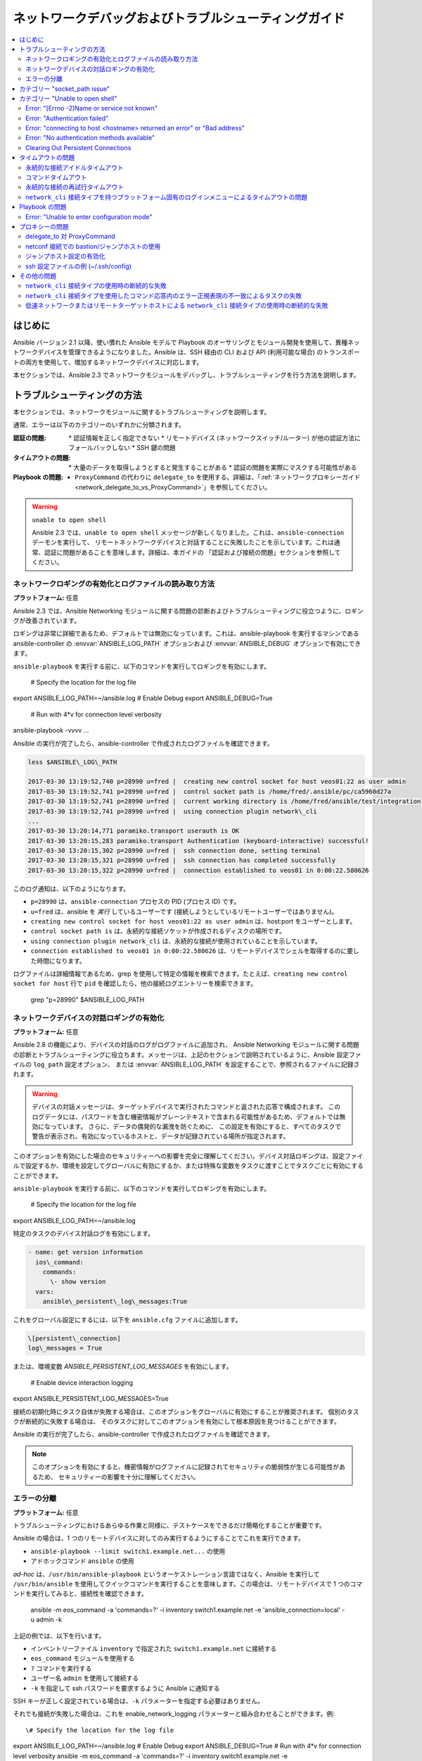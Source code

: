 .. \_network\_debug\_troubleshooting:

***************************************
ネットワークデバッグおよびトラブルシューティングガイド
***************************************

.. contents::
   :local:


はじめに
============

Ansible バージョン 2.1 以降、使い慣れた Ansible モデルで Playbook のオーサリングとモジュール開発を使用して、異種ネットワークデバイスを管理できるようになりました。Ansible は、SSH 経由の CLI および API (利用可能な場合) のトランスポートの両方を使用して、増加するネットワークデバイスに対応します。

本セクションでは、Ansible 2.3 でネットワークモジュールをデバッグし、トラブルシューティングを行う方法を説明します。



トラブルシューティングの方法
===================

本セクションでは、ネットワークモジュールに関するトラブルシューティングを説明します。

通常、エラーは以下のカテゴリーのいずれかに分類されます。

:認証の問題:
  \* 認証情報を正しく指定できない
  \* リモートデバイス (ネットワークスイッチ/ルーター) が他の認証方法にフォールバックしない
  \* SSH 鍵の問題
:タイムアウトの問題:
  \* 大量のデータを取得しようとすると発生することがある
  \* 認証の問題を実際にマスクする可能性がある
:Playbook の問題:
  * ``ProxyCommand`` の代わりに ``delegate_to`` を使用する。詳細は、「:ref:`ネットワークプロキシーガイド<network_delegate_to_vs_ProxyCommand>`」を参照してください。

.. warning:: ``unable to open shell``

  Ansible 2.3 では、``unable to open shell`` メッセージが新しくなりました。これは、``ansible-connection`` デーモンを実行して、
  リモートネットワークデバイスと対話することに失敗したことを示しています。これは通常、認証に問題があることを意味します。詳細は、本ガイドの
  「認証および接続の問題」セクションを参照してください。

.. \_enable\_network\_logging:

ネットワークロギングの有効化とログファイルの読み取り方法
-------------------------------------------------------

**プラットフォーム:** 任意

Ansible 2.3 では、Ansible Networking モジュールに関する問題の診断およびトラブルシューティングに役立つように、ロギングが改善されています。

ロギングは非常に詳細であるため、デフォルトでは無効になっています。これは、ansible-playbook を実行するマシンである ansible-controller の :envvar:`ANSIBLE_LOG_PATH` オプションおよび :envvar:`ANSIBLE_DEBUG` オプションで有効にできます。

``ansible-playbook`` を実行する前に、以下のコマンドを実行してロギングを有効にします。

   \# Specify the location for the log file
export ANSIBLE\_LOG\_PATH=~/ansible.log
\# Enable Debug
export ANSIBLE\_DEBUG=True

   \# Run with 4\*v for connection level verbosity
ansible-playbook -vvvv ...

Ansible の実行が完了したら、ansible-controller で作成されたログファイルを確認できます。

.. code::

  less $ANSIBLE\_LOG\_PATH

  2017-03-30 13:19:52,740 p=28990 u=fred |  creating new control socket for host veos01:22 as user admin
  2017-03-30 13:19:52,741 p=28990 u=fred |  control socket path is /home/fred/.ansible/pc/ca5960d27a
  2017-03-30 13:19:52,741 p=28990 u=fred |  current working directory is /home/fred/ansible/test/integration
  2017-03-30 13:19:52,741 p=28990 u=fred |  using connection plugin network\_cli
  ...
  2017-03-30 13:20:14,771 paramiko.transport userauth is OK
  2017-03-30 13:20:15,283 paramiko.transport Authentication (keyboard-interactive) successful!
  2017-03-30 13:20:15,302 p=28990 u=fred |  ssh connection done, setting terminal
  2017-03-30 13:20:15,321 p=28990 u=fred |  ssh connection has completed successfully
  2017-03-30 13:20:15,322 p=28990 u=fred |  connection established to veos01 in 0:00:22.580626


このログ通知は、以下のようになります。

* ``p=28990`` は、``ansible-connection`` プロセスの PID (プロセス ID) です。
* ``u=fred`` は、ansible を `実行` しているユーザーです (接続しようとしているリモートユーザーではありません)。
* ``creating new control socket for host veos01:22 as user admin`` は、host:port をユーザーとします。
* ``control socket path is`` は、永続的な接続ソケットが作成されるディスクの場所です。
* ``using connection plugin network_cli`` は、永続的な接続が使用されていることを示しています。
* ``connection established to veos01 in 0:00:22.580626`` は、リモートデバイスでシェルを取得するのに要した時間になります。


.. 注記:Port None ``creating new control socket for host veos01:None``

   ログでポートが ``None`` と報告される場合は、デフォルトのポートが使用されていることを示しています。
   今後の Ansible リリースではこのメッセージが改善され、ポートが常にログに記録されるようになります。

ログファイルは詳細情報であるため、grep を使用して特定の情報を検索できます。たとえば、``creating new control socket for host`` 行で ``pid`` を確認したら、他の接続ログエントリーを検索できます。

  grep "p=28990" $ANSIBLE\_LOG\_PATH


ネットワークデバイスの対話ロギングの有効化
----------------------------------------------

**プラットフォーム:** 任意

Ansible 2.8 の機能により、デバイスの対話のログがログファイルに追加され、
Ansible Networking モジュールに関する問題の診断とトラブルシューティングに役立ちます。メッセージは、上記のセクションで説明されているように、Ansible 設定ファイルの ``log_path`` 設定オプション、
または :envvar:`ANSIBLE_LOG_PATH` を設定することで、参照されるファイルに記録されます。

.. warning::
  デバイスの対話メッセージは、ターゲットデバイスで実行されたコマンドと返された応答で構成されます。
  このログデータには、パスワードを含む機密情報がプレーンテキストで含まれる可能性があるため、デフォルトでは無効になっています。
  さらに、データの偶発的な漏洩を防ぐために、
  この設定を有効にすると、すべてのタスクで警告が表示され、有効になっているホストと、データが記録されている場所が指定されます。

このオプションを有効にした場合のセキュリティーへの影響を完全に理解してください。デバイス対話ロギングは、設定ファイルで設定するか、環境を設定してグローバルに有効にするか、または特殊な変数をタスクに渡すことでタスクごとに有効にすることができます。

``ansible-playbook`` を実行する前に、以下のコマンドを実行してロギングを有効にします。

   \# Specify the location for the log file
export ANSIBLE\_LOG\_PATH=~/ansible.log


特定のタスクのデバイス対話ログを有効にします。

.. code-block:: yaml

  - name: get version information
    ios\_command:
      commands:
        \- show version
    vars:
      ansible\_persistent\_log\_messages:True


これをグローバル設定にするには、以下を ``ansible.cfg`` ファイルに追加します。

.. code-block:: ini

   \[persistent\_connection]
   log\_messages = True

または、環境変数 `ANSIBLE_PERSISTENT_LOG_MESSAGES` を有効にします。

   \# Enable device interaction logging
export ANSIBLE\_PERSISTENT\_LOG\_MESSAGES=True

接続の初期化時にタスク自体が失敗する場合は、このオプションをグローバルに有効にすることが推奨されます。
個別のタスクが断続的に失敗する場合は、
そのタスクに対してこのオプションを有効にして根本原因を見つけることができます。

Ansible の実行が完了したら、ansible-controller で作成されたログファイルを確認できます。

.. note:: このオプションを有効にすると、機密情報がログファイルに記録されてセキュリティの脆弱性が生じる可能性があるため、
          セキュリティーの影響を十分に理解してください。


エラーの分離
------------------

**プラットフォーム:** 任意

トラブルシューティングにおけるあらゆる作業と同様に、テストケースをできるだけ簡略化することが重要です。

Ansible の場合は、1 つのリモートデバイスに対してのみ実行するようにすることでこれを実行できます。

* ``ansible-playbook --limit switch1.example.net...`` の使用
* アドホックコマンド ``ansible`` の使用

`ad-hoc` は、``/usr/bin/ansible-playbook`` というオーケストレーション言語ではなく、Ansible を実行して ``/usr/bin/ansible`` を使用してクイックコマンドを実行することを意味します。この場合は、リモートデバイスで 1 つのコマンドを実行してみると、接続性を確認できます。

  ansible -m eos\_command -a 'commands=?' -i inventory switch1.example.net -e 'ansible\_connection=local' -u admin -k

上記の例では、以下を行います。

* インベントリーファイル ``inventory`` で指定された ``switch1.example.net`` に接続する
* ``eos_command`` モジュールを使用する
* ``?`` コマンドを実行する
* ユーザー名 ``admin`` を使用して接続する
* ``-k`` を指定して ssh パスワードを要求するように Ansible に通知する

SSH キーが正しく設定されている場合は、``-k`` パラメーターを指定する必要はありません。

それでも接続が失敗した場合は、これを enable\_network\_logging パラメーターと組み合わせることができます。例::

   \# Specify the location for the log file
export ANSIBLE\_LOG\_PATH=~/ansible.log
\# Enable Debug
export ANSIBLE\_DEBUG=True
\# Run with 4\*v for connection level verbosity
ansible -m eos\_command -a 'commands=?' -i inventory switch1.example.net -e 'ansible\_connection=local' -u admin -k

次に、ログファイルを確認し、このドキュメントの残りの部分で、関連するエラーメッセージを見つけます。

..他の認証方法の詳細は、LINKTOAUTHHOWTODOCS を参照してください。

.. \_socket\_path\_issue:

カテゴリー "socket\_path issue"
============================

**プラットフォーム:** 任意

``socket_path does not exist or cannot be found`` メッセージおよび ``unable to connect to socket`` メッセージは、Ansible 2.5 で導入されました。このメッセージは、リモートネットワークデバイスとの通信に使用されるソケットが利用できないか、存在しないことを示しています。


例:

.. code-block:: none

   fatal: \[spine02]:FAILED! => {
       "changed": false,
       "failed": true,
       "module\_stderr":"Traceback (most recent call last):\\n  File \\"/tmp/ansible\_TSqk5J/ansible\_modlib.zip/ansible/module\_utils/connection.py\\", line 115, in \_exec\_jsonrpc\\nansible.module\_utils.connection.ConnectionError: socket\_path does not exist or cannot be found\\n",
       "module\_stdout": "",
       "msg":"MODULE FAILURE",
       "rc":1
   }

または

.. code-block:: none

   fatal: \[spine02]:FAILED! => {
       "changed": false,
       "failed": true,
       "module\_stderr":"Traceback (most recent call last):\\n  File \\"/tmp/ansible\_TSqk5J/ansible\_modlib.zip/ansible/module\_utils/connection.py\\", line 123, in \_exec\_jsonrpc\\nansible.module\_utils.connection.ConnectionError: unable to connect to socket\\n",
       "module\_stdout": "",
       "msg":"MODULE FAILURE",
       "rc":1
   }

解決するためのヒント:

「:ref:`ネットワークロギングの有効化<enable_network_logging>`」の手順に従います。

ログファイルから特定されたエラーメッセージが以下の場合は、

.. code-block:: yaml

   2017-04-04 12:19:05,670 p=18591 u=fred |  command timeout triggered, timeout value is 30 secs

または

.. code-block:: yaml

   2017-04-04 12:19:05,670 p=18591 u=fred |  persistent connection idle timeout triggered, timeout value is 30 secs

:ref:`タイムアウトの問題 <timeout_issues>` に記載されている手順に従います。


.. \_unable\_to\_open\_shell:

カテゴリー "Unable to open shell"
===============================


**プラットフォーム:** 任意

Ansible 2.3 では、``unable to open shell`` メッセージが新たに追加されました。このメッセージは、``ansible-connection`` デーモンがリモートネットワークデバイスと正常に対話できないことを示します。これは通常、認証に問題があることを意味します。これは「catch all」メッセージであるため、:ref:logging`a_note_about_logging` を有効にして根本的な問題を見つける必要があります。



例:

.. code-block:: none

  TASK \[prepare\_eos\_tests : enable cli on remote device] \**************************************************
  fatal: \[veos01]:FAILED! => {"changed": false, "failed": true, "msg": "unable to open shell"}


または


.. code-block:: none

   TASK \[ios\_system : configure name\_servers] \*************************************************************
   task path:
   fatal: \[ios-csr1000v]:FAILED! => {
       "changed": false,
       "failed": true,
       "msg": "unable to open shell",
   }

解決するためのヒント:

enable\_network\_logging_ に記載の手順に従います。

ログファイルからエラーメッセージが特定できたら、特定の解決方法は、本ガイドのその他のセクションを参照してください。



Error: "\[Errno -2]Name or service not known"
---------------------------------------------

**プラットフォーム:** 任意

接続しようとしているリモートホストに到達できないことを示します。

例:

.. code-block:: yaml

   2017-04-04 11:39:48,147 p=15299 u=fred |  control socket path is /home/fred/.ansible/pc/ca5960d27a
   2017-04-04 11:39:48,147 p=15299 u=fred |  current working directory is /home/fred/git/ansible-inc/stable-2.3/test/integration
   2017-04-04 11:39:48,147 p=15299 u=fred |  using connection plugin network\_cli
   2017-04-04 11:39:48,340 p=15299 u=fred |  connecting to host veos01 returned an error
   2017-04-04 11:39:48,340 p=15299 u=fred |  \[Errno -2] Name or service not known


解決するためのヒント:

* ``provider:`` オプションを使用している場合は、そのサブオプション ``host:`` が正しく設定されていることを確認してください。
* ``provider:`` またはトップレベルの引数を使用しない場合には、インベントリーファイルが正しいことを確認してください。





Error: "Authentication failed"
------------------------------

**プラットフォーム:** 任意

(``ansible`` または ``ansible-playbook`` を使用して) ``ansible-connection`` に渡される認証情報 (ユーザー名、パスワード、または ssh キー) を使用してリモートデバイスに接続できない場合に発生します。



例:

.. code-block:: yaml

   <ios01> ESTABLISH CONNECTION FOR USER: cisco on PORT 22 TO ios01
   <ios01> Authentication failed.


解決するためのヒント:

(直接または ``provider:`` を使用して) ``password:`` で認証情報を指定する場合や、環境変数の `ANSIBLE_NET_PASSWORD` を指定する場合は、``paramiko`` (Ansible が使用する Python SSH ライブラリー) が ssh キーを使用している可能性があるため、指定する認証情報は無視されます。これを確認するには、「look for keys」を無効にします。これは以下のように実行できます。

.. code-block:: yaml

   export ANSIBLE\_PARAMIKO\_LOOK\_FOR\_KEYS=False

これを永続的に変更するには、以下を ``ansible.cfg`` ファイルに追加します。

.. code-block:: ini

   \[paramiko\_connection]
   look\_for\_keys = False


Error: "connecting to host <hostname> returned an error" or "Bad address"
-------------------------------------------------------------------------

これは、SSH フィンガープリントが Paramiko の既知のホストファイル (Python SSH ライブラリー) に追加されていない場合に発生する可能性があります。

Paramiko で永続的な接続を使用すると、接続はバックグラウンドプロセスで実行されます。 ホストに有効な SSH キーがない場合は、デフォルトでは Ansible がホストキーの追加を求めるプロンプトを表示します。 これにより、バックグラウンドプロセスで実行している接続が失敗します。

例:

.. code-block:: yaml

   2017-04-04 12:06:03,486 p=17981 u=fred |  using connection plugin network\_cli
   2017-04-04 12:06:04,680 p=17981 u=fred |  connecting to host veos01 returned an error
   2017-04-04 12:06:04,682 p=17981 u=fred |  (14, 'Bad address')
   2017-04-04 12:06:33,519 p=17981 u=fred |  number of connection attempts exceeded, unable to connect to control socket
   2017-04-04 12:06:33,520 p=17981 u=fred |  persistent\_connect\_interval=1, persistent\_connect\_retries=30


解決するためのヒント:

``ssh-keyscan`` を使用して known\_hosts を事前設定します。キーが正しいことを確認する必要があります。

.. code-block:: shell

   ssh-keyscan veos01


または

鍵を自動的に受け入れるように Ansible に設定できます。

環境変数では、以下のようになります::

  export ANSIBLE\_PARAMIKO\_HOST\_KEY\_AUTO\_ADD=True
  ansible-playbook ...

``ansible.cfg`` メソッド:

ansible.cfg

.. code-block:: ini

  \[paramiko\_connection]
  host\_key\_auto\_add = True



.. warning:Security warning

   Care should be taken before accepting keys.

Error: "No authentication methods available"
--------------------------------------------

例:

.. code-block:: yaml

   2017-04-04 12:19:05,670 p=18591 u=fred |  creating new control socket for host veos01:None as user admin
   2017-04-04 12:19:05,670 p=18591 u=fred |  control socket path is /home/fred/.ansible/pc/ca5960d27a
   2017-04-04 12:19:05,670 p=18591 u=fred |  current working directory is /home/fred/git/ansible-inc/ansible-workspace-2/test/integration
   2017-04-04 12:19:05,670 p=18591 u=fred |  using connection plugin network\_cli
   2017-04-04 12:19:06,606 p=18591 u=fred |  connecting to host veos01 returned an error
   2017-04-04 12:19:06,606 p=18591 u=fred |  No authentication methods available
   2017-04-04 12:19:35,708 p=18591 u=fred |  connect retry timeout expired, unable to connect to control socket
   2017-04-04 12:19:35,709 p=18591 u=fred |  persistent\_connect\_retry\_timeout is 15 secs


解決するためのヒント:

パスワードまたは SSH キーが指定されていない

Clearing Out Persistent Connections
-----------------------------------

**プラットフォーム:** 任意

Ansible 2.3 では、すべてのネットワークデバイスに対する永続的な接続ソケットは ``~/.ansible/pc`` に保存されます。 Ansible Playbook が実行すると、永続ソケット接続は詳細出力が指定されている場合に表示されます。

``<switch> socket_path: /home/fred/.ansible/pc/f64ddfa760``

タイムアウトする前に永続的な接続を消去する (アクティブになっていない場合のデフォルトのタイムアウトは 30 秒) には、
ソケットファイルを削除するだけです。


.. \_timeout\_issues:

タイムアウトの問題
==============

永続的な接続アイドルタイムアウト
----------------------------------

デフォルトでは、``ANSIBLE_PERSISTENT_CONNECT_TIMEOUT`` は 30 (秒) に設定されます。この値が低すぎると、以下のエラーが発生することがあります。

.. code-block:: yaml

   2017-04-04 12:19:05,670 p=18591 u=fred |  persistent connection idle timeout triggered, timeout value is 30 secs

解決するためのヒント:

永続的な接続アイドルタイムアウトの値を増やします。

.. code-block:: sh

   export ANSIBLE\_PERSISTENT\_CONNECT\_TIMEOUT=60

これを永続的に変更するには、以下を ``ansible.cfg`` ファイルに追加します。

.. code-block:: ini

   \[persistent\_connection]
   connect\_timeout = 60

コマンドタイムアウト
---------------

デフォルトでは、``ANSIBLE_PERSISTENT_COMMAND_TIMEOUT`` は 30 (秒) に設定されます。Ansible の以前のバージョンでは、この値はデフォルトで 10 秒に設定されていました。
この値が低すぎると、以下のエラーが発生することがあります。


.. code-block:: yaml

   2017-04-04 12:19:05,670 p=18591 u=fred |  command timeout triggered, timeout value is 30 secs

解決するためのヒント:

* オプション 1 (グローバルコマンドタイムアウト設定): 
  設定ファイルを使用するか、環境変数を設定して、コマンドのタイムアウトの値を増やします。

  .. code-block:: yaml

     export ANSIBLE\_PERSISTENT\_COMMAND\_TIMEOUT=60

  これを永続的に変更するには、以下を ``ansible.cfg`` ファイルに追加します。

  .. code-block:: ini

     \[persistent\_connection]
     command\_timeout = 60

* オプション 2 (各タスクコマンドのタイムアウト設定):
  タスクごとにコマンドのタイムアウトを増やします。すべてのネットワークモジュールが、
  タスクごとに設定できるタイムアウト値に対応します。
  タイムアウト値は、
  コマンドが返さないと、タスクは失敗する前の時間 (秒) を制御します。

  ローカル接続タイプの場合:

  ..FIXME:Detail error here

  解決するためのヒント:

  .. code-block:: yaml

      - name: save running-config
        ios\_command:
          commands: copy running-config startup-config
          provider: "{{ cli }}"
          timeout:30

  network\_cli の場合の netconf 接続タイプ (2.7 以降で適用可能):

  ..FIXME:Detail error here

  解決するためのヒント:

  .. code-block:: yaml

      - name: save running-config
        ios\_command:
          commands: copy running-config startup-config
        vars:
          ansible\_command\_timeout:60

一部の操作は、完了する時間がデフォルトの 30 秒よりも長くなります。 一例は、
IOS デバイスで現在実行されている設定を起動設定に保存する例です。
この場合は、タイムアウト値をデフォルトの 30 秒から 60 秒に変更すると、
コマンドが完了するまで
タスクが失敗しないようになります。

永続的な接続の再試行タイムアウト
-----------------------------------

デフォルトでは、``ANSIBLE_PERSISTENT_CONNECT_RETRY_TIMEOUT`` は 15 (秒) に設定されます。この値が低すぎると、以下のエラーが発生することがあります。

.. code-block:: yaml

   2017-04-04 12:19:35,708 p=18591 u=fred |  connect retry timeout expired, unable to connect to control socket
   2017-04-04 12:19:35,709 p=18591 u=fred |  persistent\_connect\_retry\_timeout is 15 secs

解決するためのヒント:

永続的な接続のアイドルタイムアウトの値を増やします。
注記: この値は、
SSH タイムアウト値 (設定ファイルのデフォルトセクションにあるタイムアウト値 (connect\_timeout)) よりも大きくし、
永続的な設定アイドルタイムアウトの値より小さくする必要があります。

.. code-block:: yaml

   export ANSIBLE\_PERSISTENT\_CONNECT\_RETRY\_TIMEOUT=30

これを永続的に変更するには、以下を ``ansible.cfg`` ファイルに追加します。

.. code-block:: ini

   \[persistent\_connection]
   connect\_retry\_timeout = 30


``network_cli`` 接続タイプを持つプラットフォーム固有のログインメニューによるタイムアウトの問題
--------------------------------------------------------------------------------------

Ansible 2.9 以降では、プラットフォーム固有のログインメニューを処理するために、
network\_cli 接続プラグイン設定オプションが追加されました。これらのオプションは、
グループ/ホストまたはタスク変数として設定できます。

例:ホスト変数を使用した 1 つのログインメニュープロンプトを処理します。

.. code-block:: console

    $cat host_vars/<hostname>.yaml
    ---
    ansible_terminal_initial_prompt:
      - "Connect to a host"
    ansible_terminal_initial_answer:
      - "3"

例:ホスト変数を使用したリモートホストの複数のログインメニュープロンプトを処理します。

.. code-block:: console

    $cat host_vars/<inventory-hostname>.yaml
    ---
    ansible_terminal_initial_prompt:
      - "Press any key to enter main menu"
      - "Connect to a host"
    ansible_terminal_initial_answer:
      - "\\r"
      - "3"
    ansible_terminal_initial_prompt_checkall:True

複数のログインメニュープロンプトを処理するには、以下を行います。

* ``ansible_terminal_initial_prompt`` および ``ansible_terminal_initial_answer`` の値はリストである必要があります。
* プロンプトシーケンスは、応答シーケンスに一致する必要があります。
* ``ansible_terminal_initial_prompt_checkall`` の値は ``True`` に設定する必要があります。

.. note:: 接続の初期化時に、シーケンス内のすべてのプロンプトがリモートホストから受信しないと、タイムアウトが生じます。


Playbook の問題
===============

本セクションでは、Playbook 自体の問題が原因で発生する問題を詳しく説明します。

Error: "Unable to enter configuration mode"
-------------------------------------------

**プラットフォーム：** eos および ios

これは、ユーザーモードシェルで特権モードを必要とするタスクを実行しようとすると発生します。

例:

.. code-block:: console

  TASK \[ios\_system : configure name\_servers] \*****************************************************************************
  task path:
  fatal: \[ios-csr1000v]:FAILED! => {
      "changed": false,
      "failed": true,
     "msg": "unable to enter configuration mode",
  }

解決するためのヒント:

2.5 よりも前のバージョンの Ansible の場合:
``authorize: yes`` をタスクに追加します。例:

.. code-block:: yaml

  - name: configure hostname
    ios\_system:
      provider:
        hostname: foo
        authorize: yes
    register: result

ユーザーが特権モードにパスワードを必要とする場合は、これを ``auth_pass`` で指定できます。``auth_pass`` が設定されていない場合は、代わりに環境変数 `ANSIBLE_NET_AUTHORIZE` が使用されます。


``authorize: yes`` をタスクに追加します。例:

.. code-block:: yaml

  - name: configure hostname
    ios\_system:
    provider:
      hostname: foo
      authorize: yes
      auth\_pass: "{{ mypasswordvar }}"
  register: result


.. note:: Ansible 2.5 以降では、``connection: network_cli`` および ``become: yes`` を使用することが推奨されます。


プロキシーの問題
============

 .. \_network\_delegate\_to\_vs\_ProxyCommand:

delegate\_to 対 ProxyCommand
---------------------------

``cli`` トランスポートを使用する Ansible 2.3 のネットワークモジュール用の新しい接続フレームワークでは、
``delegate_to`` ディレクティブの使用に対応しなくなりました。
bastion、または中間ジャンプホストを使用して、``cli`` トランスポートでネットワークデバイスに接続するには、
ネットワークモジュールが ``ProxyCommand`` の使用に対応するようになりました。

``ProxyCommand`` を使用するには、Ansible インベントリーファイルでプロキシー設定を指定して、
プロキシーホストを指定します。

.. code-block:: ini

    [nxos]
    nxos01
    nxos02

    [nxos:vars]
    ansible_ssh_common_args='-o ProxyCommand="ssh -W %h:%p -q bastion01"'


上記の設定では、以下のように Playbook を構築し、通常どおりに実行します。
その他の変更は必要ありません。 ネットワークモジュール
が、
``ansible_ssh_common_args`` に指定したホストに最初に接続することで、ネットワークデバイスに接続するようになります。これは、上記の例の ``bastion01`` になります。

環境変数を使用して、すべてのホストのプロキシーターゲットを設定することもできます。

.. code-block:: sh

    export ANSIBLE_SSH_ARGS='-o ProxyCommand="ssh -W %h:%p -q bastion01"'

netconf 接続での bastion/ジャンプホストの使用
-----------------------------------------------

ジャンプホスト設定の有効化
--------------------------


netconf 接続を持つ bastion/ジャンプホストは、以下で有効にできます。
 \- Ansible 変数 ``ansible_netconf_ssh_config`` を ``True`` またはカスタムの ssh 設定ファイルパスに設定します。
 \- 環境変数 ``ANSIBLE_NETCONF_SSH_CONFIG`` を ``True`` に設定するか、カスタムの ssh 設定ファイルパスを設定します。
 - ``netconf_connection`` セクションの下に、``ssh_config = 1`` または ``ssh_config = <ssh-file-path>`` セクションを設定します。

設定変数が 1 に設定されている場合は、proxycommand およびその他の ssh 変数から、
デフォルトの ssh 設定ファイル (~/.ssh/config) が読み込まれます。

設定変数が proxycommand のファイルパスに設定されていると、
指定したカスタムの ssh ファイルパスから、その他の ssh 変数が読み込まれます。

ssh 設定ファイルの例 (~/.ssh/config)
---------------------------------------

.. code-block:: ini

  Host jumphost
    HostName jumphost.domain.name.com
    User jumphost-user
    IdentityFile "/path/to/ssh-key.pem"
    Port 22

  \# Note: Due to the way that Paramiko reads the SSH Config file,
\# you need to specify the NETCONF port that the host uses.
\# i.e. It does not automatically use ansible\_port
\# As a result you need either:

  Host junos01
    HostName junos01
    ProxyCommand ssh -W %h:22 jumphost

  \# OR

  Host junos01
    HostName junos01
    ProxyCommand ssh -W %h:830 jumphost

  \# Depending on the netconf port used.

Ansible インベントリーファイルの例

.. code-block:: ini

    [junos]
    junos01

    [junos:vars]
    ansible_connection=netconf
    ansible_network_os=junos
    ansible_user=myuser
    ansible_password=!vault...


.. note:: 変数によるパスワードを使用した ``ProxyCommand`` の使用

   設計上、SSH は環境変数によるパスワードの提供に対応しません。
   これは、``ps`` 出力などでシークレットのリークを防ぐために行われます。

   SSH 鍵を使用することを推奨します。必要に応じて、可能な場合は、パスワードではなく ssh-agent を使用することが推奨されます。

その他の問題
====================


``network_cli`` 接続タイプの使用時の断続的な失敗
----------------------------------------------------------------

応答で受け取ったコマンドプロンプトは、
``network_cli`` 接続プラグイン内で適切に一致しない場合は、
切り取られた応答、またはエラーメッセージ ``operation requires privilege escalation`` により、タスクが断続的に失敗することがあります。
2.7.1 以降、プロンプトが適切に適合するように、新しいバッファー読み取りタイマーが追加されています。
また、完全な応答が出力で送信されます。タイマーのデフォルト値は 0.2 秒で、
タスクごとに調整することも、秒単位でグローバルに設定することもできます。

タスクタイマーごとの設定例

.. code-block:: yaml

  - name: gather ios facts
    ios\_facts:
      gather\_subset: all
    register: result
    vars:
      ansible\_buffer\_read\_timeout:2


これをグローバル設定にするには、以下を ``ansible.cfg`` ファイルに追加します。

.. code-block:: ini

   \[persistent\_connection]
   buffer\_read\_timeout = 2

リモートホストで実行されるコマンドごとのこのタイマー遅延は、値をゼロに設定すると無効にできます。


``network_cli`` 接続タイプを使用したコマンド応答内のエラー正規表現の不一致によるタスクの失敗
--------------------------------------------------------------------------------------------------------

Ansible 2.9 以降では、
stdout および stderr の正規表現を処理する network\_cli 接続プラグイン設定オプションが追加され、
コマンド実行の応答に、通常の応答またはエラーの応答が含まれているかどうかを特定します。これらのオプションは、グループ/ホスト変数の設定や、
タスク変数のように設定できます。

例:不一致のエラー応答の場合

.. code-block:: yaml

  - name: fetch logs from remote host
    ios\_command:
      commands:
        \- show logging


Playbook の実行の出力:

.. code-block:: console

  TASK \[first fetch logs] \********************************************************
  fatal: \[ios01]:FAILED! => {
      "changed": false,
      "msg":"RF Name:\\r\\n\\r\\n <--nsip-->
             \\"IPSEC-3-REPLAY\_ERROR:Test log\\"\\r\\n\*Aug  1 08:36:18.483: %SYS-7-USERLOG\_DEBUG:
              Message from tty578(user id: ansible): test\\r\\nan-ios-02\#"}

解決するためのヒント:

個々のタスクのエラー正規表現を変更します。

.. code-block:: yaml

  - name: fetch logs from remote host
    ios\_command:
      commands:
        \- show logging
    vars:
      ansible\_terminal\_stderr\_re:
        \- pattern: 'connection timed out'
          flags: 're.I'

ターミナルプラグインの正規表現オプション ``ansible_terminal_stderr_re`` および ``ansible_terminal_stdout_re`` には、
``pattern`` キーおよび ``flags`` がキーとして含まれます。``flags`` キーの値は、
python メソッド ``re.compile`` によって許可される値である必要があります。


低速ネットワークまたはリモートターゲットホストによる ``network_cli`` 接続タイプの使用時の断続的な失敗
------------------------------------------------------------------------------------------------------------

Ansible 2.9 以降では、``network_cli`` 接続プラグイン設定オプションが、
リモートホストへの接続試行回数を制御するために追加されます。デフォルトの試行数は 3 です。
再試行のたびに、最大試行回数がなくなるか、
``persistent_command_timeout`` タイマーまたは ``persistent_connect_timeout`` タイマーが発生するまで、再試行間の遅延が 2 の累乗 (秒単位) で増加します。

これをグローバル設定にするには、以下を ``ansible.cfg`` ファイルに追加します。

.. code-block:: ini

   \[persistent\_connection]
   network\_cli\_retries = 5
